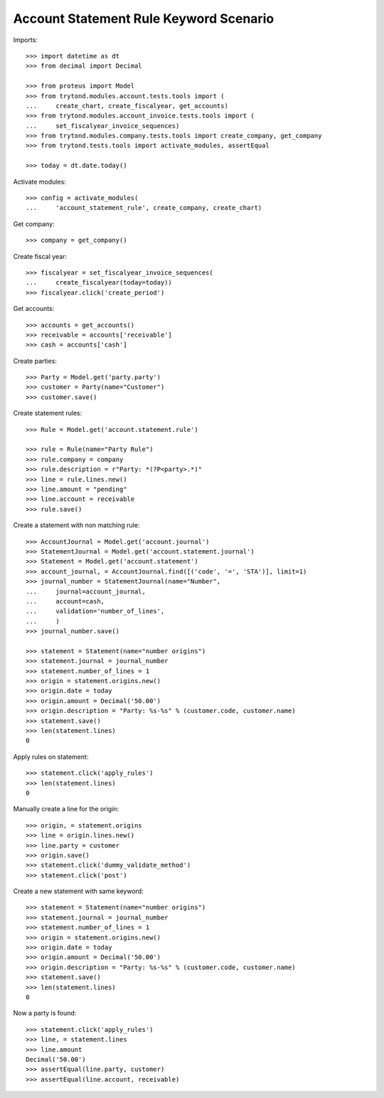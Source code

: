 =======================================
Account Statement Rule Keyword Scenario
=======================================

Imports::

    >>> import datetime as dt
    >>> from decimal import Decimal

    >>> from proteus import Model
    >>> from trytond.modules.account.tests.tools import (
    ...     create_chart, create_fiscalyear, get_accounts)
    >>> from trytond.modules.account_invoice.tests.tools import (
    ...     set_fiscalyear_invoice_sequences)
    >>> from trytond.modules.company.tests.tools import create_company, get_company
    >>> from trytond.tests.tools import activate_modules, assertEqual

    >>> today = dt.date.today()

Activate modules::

    >>> config = activate_modules(
    ...     'account_statement_rule', create_company, create_chart)

Get company::

    >>> company = get_company()

Create fiscal year::

    >>> fiscalyear = set_fiscalyear_invoice_sequences(
    ...     create_fiscalyear(today=today))
    >>> fiscalyear.click('create_period')

Get accounts::

    >>> accounts = get_accounts()
    >>> receivable = accounts['receivable']
    >>> cash = accounts['cash']

Create parties::

    >>> Party = Model.get('party.party')
    >>> customer = Party(name="Customer")
    >>> customer.save()

Create statement rules::

    >>> Rule = Model.get('account.statement.rule')

    >>> rule = Rule(name="Party Rule")
    >>> rule.company = company
    >>> rule.description = r"Party: *(?P<party>.*)"
    >>> line = rule.lines.new()
    >>> line.amount = "pending"
    >>> line.account = receivable
    >>> rule.save()

Create a statement with non matching rule::

    >>> AccountJournal = Model.get('account.journal')
    >>> StatementJournal = Model.get('account.statement.journal')
    >>> Statement = Model.get('account.statement')
    >>> account_journal, = AccountJournal.find([('code', '=', 'STA')], limit=1)
    >>> journal_number = StatementJournal(name="Number",
    ...     journal=account_journal,
    ...     account=cash,
    ...     validation='number_of_lines',
    ...     )
    >>> journal_number.save()

    >>> statement = Statement(name="number origins")
    >>> statement.journal = journal_number
    >>> statement.number_of_lines = 1
    >>> origin = statement.origins.new()
    >>> origin.date = today
    >>> origin.amount = Decimal('50.00')
    >>> origin.description = "Party: %s-%s" % (customer.code, customer.name)
    >>> statement.save()
    >>> len(statement.lines)
    0

Apply rules on statement::

    >>> statement.click('apply_rules')
    >>> len(statement.lines)
    0

Manually create a line for the origin::

    >>> origin, = statement.origins
    >>> line = origin.lines.new()
    >>> line.party = customer
    >>> origin.save()
    >>> statement.click('dummy_validate_method')
    >>> statement.click('post')


Create a new statement with same keyword::

    >>> statement = Statement(name="number origins")
    >>> statement.journal = journal_number
    >>> statement.number_of_lines = 1
    >>> origin = statement.origins.new()
    >>> origin.date = today
    >>> origin.amount = Decimal('50.00')
    >>> origin.description = "Party: %s-%s" % (customer.code, customer.name)
    >>> statement.save()
    >>> len(statement.lines)
    0

Now a party is found::

    >>> statement.click('apply_rules')
    >>> line, = statement.lines
    >>> line.amount
    Decimal('50.00')
    >>> assertEqual(line.party, customer)
    >>> assertEqual(line.account, receivable)
